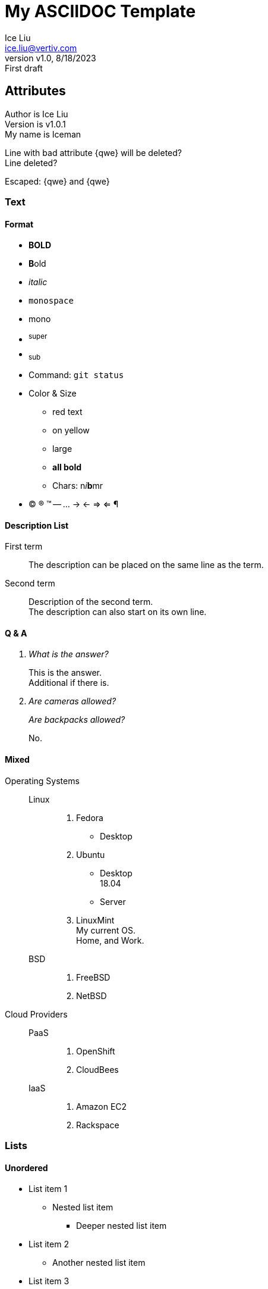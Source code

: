 = My ASCIIDOC Template
:author: Ice Liu
:email: ice.liu@vertiv.com
:revnumber: v1.0
:revision: v1.0.1
:revdate: 8/18/2023
:revremark: First draft
:myname: Iceman

== Attributes

Author is {author} +
Version is {revision} +  
My name is {myname} +

Line with bad attribute {qwe} will be deleted? +
Line deleted?

Escaped: \{qwe} and +++{qwe}+++

=== Text

==== Format
* *BOLD*
* **B**old
* _italic_
* `monospace`
* +mono+
* ^super^
* ~sub~
* Command: `git status`
* Color & Size
** [red]#red text# 
** [yellow-background]#on yellow#
** [big]#large# 
** [red yellow-background big]*all bold*
** Chars: n__i__**b**++m++[red]##r##
* (C) (R) (TM) -- ... -> <- => <= &#182;

// A single-line comment.

////
A multi-line comment.

End.
////

==== Description List
First term:: The description can be placed on the same line as the term.
Second term::
Description of the second term. +
The description can also start on its own line.

==== Q & A
[qanda]
What is the answer?::
This is the answer. +
Additional if there is.

Are cameras allowed?::
Are backpacks allowed?::
No.

==== Mixed
Operating Systems::
  Linux:::
    . Fedora
      * Desktop
    . Ubuntu
      * Desktop +
        18.04
      * Server
    . LinuxMint +
      My current OS. +
      Home, and Work.
  BSD:::
    . FreeBSD
    . NetBSD

Cloud Providers::
  PaaS:::
    . OpenShift
    . CloudBees
  IaaS:::
    . Amazon EC2
    . Rackspace

=== Lists

==== Unordered
* List item 1
** Nested list item
*** Deeper nested list item
* List item 2
** Another nested list item
* List item 3

==== Ordered
. Step 1 +
Normal.
. Step 2
.. Step 2a +
Embedded text.
.. Step 2b
. Step 3

==== Paragraphs

.P Title
First line. +
Second Line.

.NOTE Example 1
NOTE: I'm a simple note.

.NOTE Example 2
[NOTE]
Still a note. +
Done.

TIP: This is a tip.

IMPORTANT: Something important.

WARNING: This is a warning.

CAUTION: Caution!

=== Checklist

* [*] checked
* [x] also checked
* [ ] not checked
* normal list item

=== Code

==== Block
.Gemfile.lock
----
GEM
  remote: https://rubygems.org/
  specs:
    asciidoctor (2.0.15)

PLATFORMS
  ruby

DEPENDENCIES
  asciidoctor (~> 2.0.15)
----

==== Ruby
[source,ruby]
----
require 'sinatra'

get '/hi' do
  "Hello World!"
end
----

==== Shell
[source, shell]
----
#!/bin/bash

echo "Hello"

exit 0
----

==== C/C++
[source, c++]
----
#include <stdio.h>
#include <stdlib.h>

int main() {
	return 0;
}
----

=== Go
// Markdown compatible.
```go
package main

import (
	"flag"
	"fmt"
	"os"
)

func main() {
}
```

== Tables
.Simple
|===
|Column 1, Header Row |Column 2, Header Row 

|Cell in column 1, row 1
|Cell in column 2, row 1

|Cell in column 1, row 2
|Cell in column 2, row 2
|===

.Table with Header and Footer
[options="header,footer"]
|=======================
|Col 1|Col 2      |Col 3
|1    |Item 1     |a
|2    |Item 2     |b
|3    |Item 3     |c
|6    |Three items|d
|=======================

.CSV data, 15% each column
[format="csv",width="60%",cols="4"]
[frame="topbot",grid="none"]
|======
1,2,3,4
a,b,c,d
A,B,C,D
|======

[grid="rows",format="csv"]
[options="header",cols="^,<,<s,<,>m"]
|===========================
ID,FName,LName,Address,Phone
1,Vasya,Pupkin,London,+123
2,X,Y,"A,B",45678
|===========================

.Multiline cells, row/col span
|====
|Date |Duration |Avg HR |Notes

|22-Aug-08 .2+^.^|10:24 | 157 |
Worked out MSHR (max sustainable
heart rate) by going hard
for this interval.

|22-Aug-08 | 152 |
Back-to-back with previous interval.

|24-Aug-08 3+^|none

|====

== Diagrams

=== UML

.UML Diagram Example
[plantuml,target="uml-example"]
--
abstract class AbstractList
abstract AbstractCollection
interface List
interface Collection

List <|-- AbstractList
Collection <|-- AbstractCollection

Collection <|- List
AbstractCollection <|- AbstractList
AbstractList <|-- ArrayList

class ArrayList {
  Object[] elementData
  size()
}

enum TimeUnit {
  DAYS
  HOURS
  MINUTES
}

annotation SuppressWarnings
--

=== Mermaid

[mermaid,target="mermaid-graph"]
--
graph TD
    A[Start] --> B{Is it?};
    B -- Yes --> C[OK];
    C --> D[Rethink];
    D --> B;
    B -- No ----> E[End];
--

=== Ditaa

.ditaa Diagram Example
[ditaa,target="ditaa-example"]
--
    +--------+   +-------+    +-------+
    |        |---+ ditaa +--->|       |
    |  Text  |   +-------+    |diagram|
    |Document|   |!magic!|    |       |
    |     {d}|   |       |    |       |
    +---+----+   +-------+    +-------+
        :                         ^
        |       Lots of work      |
        +-------------------------+
--

=== Files Tree New

[tree,target="tree-view-new"]
--
root
|-- photos
|   |-- camp.gif
|   |-- festival.png
|   `-- balloon.jpg
|-- videos
|   |-- car-video.avi
|   |-- dance.mp4
|   |-- dance01.mpg
|   |-- another video.divx
|   `-- school videos
|       `-- firstday.flv
|-- documents
|   |-- jsfile.js
|   |-- powerpoint.ppt
|   |-- chapter-01.asc
|   |-- archive-db.zip
|   |-- .gitignore
|   |-- README
|   `-- configuration.conf
`-- etc.
--

''''

== Editors & Browsers

=== Editors
* AsciidocFX Used on Windows, rich feature, especially for NOTES and Charts.
* VS Code, preview extension.
* PyCharm, Asciidoc extension and preview available.
* GitLab editor, it's VS Code plugin.

=== Browsers
* GitLab, best support, with color, NOTES, etc.
* GitHub, good support.
* Bat command, convenance on Linux.
* HTML, to view in HTML from Web browser.
[source, shell]
----
asciidoc the-asciidoc-file.adoc
python3 -m http.server 8080

# Then view it via http://your-linux-server-ip-address:8080
----

== Links

=== References
* https://powerman.name/doc/asciidoc[Powerman AsciiDoc cheatsheet]
* https://www.vogella.com/tutorials/AsciiDoc/article.html[Using AsciiDoc and Asciidoctor to write documentation - Tutorial]
* https://docs.asciidoctor.org/asciidoc/latest/syntax-quick-reference/[Syntax Quick Reference]
* https://asciidoctor.org/docs/asciidoc-writers-guide/[AsciiDoc Writer’s Guide]

=== Comparison
* https://docs.asciidoctor.org/asciidoc/latest/asciidoc-vs-markdown/[
Compare AsciiDoc to Markdown]
